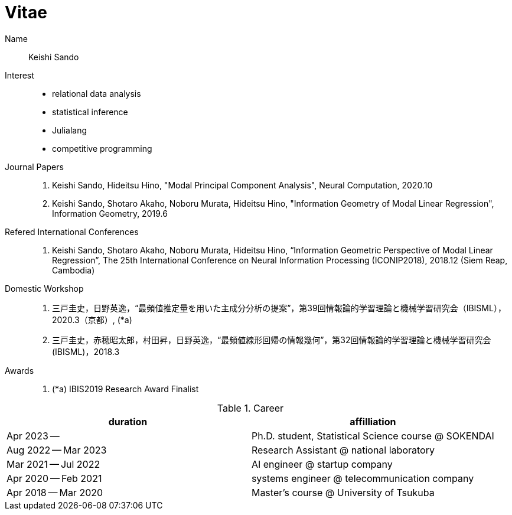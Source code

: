 = Vitae

Name::
    Keishi Sando
Interest::
    * relational data analysis
    * statistical inference
    * Julialang
    * competitive programming
Journal Papers::
    1. Keishi Sando, Hideitsu Hino, "Modal Principal Component Analysis", Neural Computation, 2020.10
    2. Keishi Sando, Shotaro Akaho, Noboru Murata, Hideitsu Hino, "Information Geometry of Modal Linear Regression", Information Geometry, 2019.6
Refered International Conferences::
    1. Keishi Sando, Shotaro Akaho, Noboru Murata, Hideitsu Hino, “Information Geometric Perspective of Modal Linear Regression”, The 25th International Conference on Neural Information Processing (ICONIP2018), 2018.12 (Siem Reap, Cambodia)
Domestic Workshop::
    1. 三戸圭史，日野英逸，“最頻値推定量を用いた主成分分析の提案”，第39回情報論的学習理論と機械学習研究会（IBISML），2020.3（京都）, (*a)
    1. 三戸圭史，赤穂昭太郎，村田昇，日野英逸，“最頻値線形回帰の情報幾何”，第32回情報論的学習理論と機械学習研究会 (IBISML)，2018.3
Awards::
    1. (*a) IBIS2019 Research Award Finalist

[frame=ends,grid=none]
.Career
|===
| duration | affilliation

| Apr 2023 --
| Ph.D. student, Statistical Science course @ SOKENDAI

| Aug 2022 -- Mar 2023
| Research Assistant @ national laboratory

| Mar 2021 -- Jul 2022
| AI engineer @ startup company

| Apr 2020 -- Feb 2021
| systems engineer @ telecommunication company

| Apr 2018 -- Mar 2020
| Master's course @ University of Tsukuba
|===